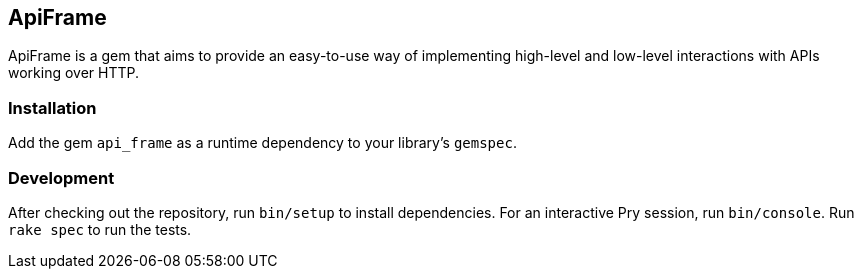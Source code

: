 == ApiFrame

ApiFrame is a gem that aims to provide an easy-to-use way of implementing high-level and low-level interactions with APIs working over HTTP.

=== Installation

Add the gem `api_frame` as a runtime dependency to your library’s `gemspec`.

=== Development

After checking out the repository, run `bin/setup` to install dependencies.
For an interactive Pry session, run `bin/console`.
Run `rake spec` to run the tests.
